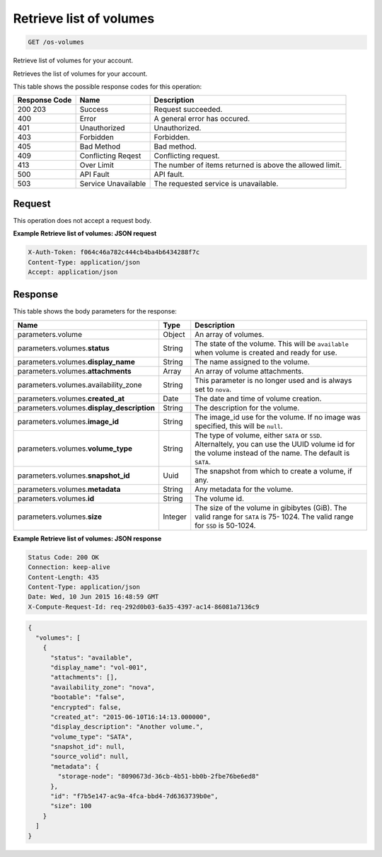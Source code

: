 
.. THIS OUTPUT IS GENERATED FROM THE WADL. DO NOT EDIT.

.. _get-retrieve-list-of-volumes-os-volumes:

Retrieve list of volumes
^^^^^^^^^^^^^^^^^^^^^^^^^^^^^^^^^^^^^^^^^^^^^^^^^^^^^^^^^^^^^^^^^^^^^^^^^^^^^^^^

.. code::

    GET /os-volumes

Retrieve list of volumes for your account.

Retrieves the list of volumes for your account.



This table shows the possible response codes for this operation:


+--------------------------+-------------------------+-------------------------+
|Response Code             |Name                     |Description              |
+==========================+=========================+=========================+
|200 203                   |Success                  |Request succeeded.       |
+--------------------------+-------------------------+-------------------------+
|400                       |Error                    |A general error has      |
|                          |                         |occured.                 |
+--------------------------+-------------------------+-------------------------+
|401                       |Unauthorized             |Unauthorized.            |
+--------------------------+-------------------------+-------------------------+
|403                       |Forbidden                |Forbidden.               |
+--------------------------+-------------------------+-------------------------+
|405                       |Bad Method               |Bad method.              |
+--------------------------+-------------------------+-------------------------+
|409                       |Conflicting Reqest       |Conflicting request.     |
+--------------------------+-------------------------+-------------------------+
|413                       |Over Limit               |The number of items      |
|                          |                         |returned is above the    |
|                          |                         |allowed limit.           |
+--------------------------+-------------------------+-------------------------+
|500                       |API Fault                |API fault.               |
+--------------------------+-------------------------+-------------------------+
|503                       |Service Unavailable      |The requested service is |
|                          |                         |unavailable.             |
+--------------------------+-------------------------+-------------------------+


Request
""""""""""""""""








This operation does not accept a request body.




**Example Retrieve list of volumes: JSON request**


.. code::

   X-Auth-Token: f064c46a782c444cb4ba4b6434288f7c
   Content-Type: application/json
   Accept: application/json





Response
""""""""""""""""





This table shows the body parameters for the response:

+-------------------------------------+--------------------+-------------------+
|Name                                 |Type                |Description        |
+=====================================+====================+===================+
|parameters.volume                    |Object              |An array of        |
|                                     |                    |volumes.           |
+-------------------------------------+--------------------+-------------------+
|parameters.volumes.\ **status**      |String              |The state of the   |
|                                     |                    |volume. This will  |
|                                     |                    |be ``available``   |
|                                     |                    |when volume is     |
|                                     |                    |created and ready  |
|                                     |                    |for use.           |
+-------------------------------------+--------------------+-------------------+
|parameters.volumes.\ **display_name**|String              |The name assigned  |
|                                     |                    |to the volume.     |
+-------------------------------------+--------------------+-------------------+
|parameters.volumes.\ **attachments** |Array               |An array of volume |
|                                     |                    |attachments.       |
+-------------------------------------+--------------------+-------------------+
|parameters.volumes.availability_zone |String              |This parameter is  |
|                                     |                    |no longer used and |
|                                     |                    |is always set to   |
|                                     |                    |``nova``.          |
+-------------------------------------+--------------------+-------------------+
|parameters.volumes.\ **created_at**  |Date                |The date and time  |
|                                     |                    |of volume creation.|
+-------------------------------------+--------------------+-------------------+
|parameters.volumes.\                 |String              |The description    |
|**display_description**              |                    |for the volume.    |
+-------------------------------------+--------------------+-------------------+
|parameters.volumes.\ **image_id**    |String              |The image_id use   |
|                                     |                    |for the volume. If |
|                                     |                    |no image was       |
|                                     |                    |specified, this    |
|                                     |                    |will be ``null``.  |
+-------------------------------------+--------------------+-------------------+
|parameters.volumes.\ **volume_type** |String              |The type of        |
|                                     |                    |volume, either     |
|                                     |                    |``SATA`` or        |
|                                     |                    |``SSD``.           |
|                                     |                    |Alternaltely, you  |
|                                     |                    |can use the UUID   |
|                                     |                    |volume id for the  |
|                                     |                    |volume instead of  |
|                                     |                    |the name. The      |
|                                     |                    |default is         |
|                                     |                    |``SATA``.          |
+-------------------------------------+--------------------+-------------------+
|parameters.volumes.\ **snapshot_id** |Uuid                |The snapshot from  |
|                                     |                    |which to create a  |
|                                     |                    |volume, if any.    |
+-------------------------------------+--------------------+-------------------+
|parameters.volumes.\ **metadata**    |String              |Any metadata for   |
|                                     |                    |the volume.        |
+-------------------------------------+--------------------+-------------------+
|parameters.volumes.\ **id**          |String              |The volume id.     |
+-------------------------------------+--------------------+-------------------+
|parameters.volumes.\ **size**        |Integer             |The size of the    |
|                                     |                    |volume in          |
|                                     |                    |gibibytes (GiB).   |
|                                     |                    |The valid range    |
|                                     |                    |for ``SATA`` is 75-|
|                                     |                    |1024. The valid    |
|                                     |                    |range for ``SSD``  |
|                                     |                    |is 50-1024.        |
+-------------------------------------+--------------------+-------------------+







**Example Retrieve list of volumes: JSON response**


.. code::

       Status Code: 200 OK
       Connection: keep-alive
       Content-Length: 435
       Content-Type: application/json
       Date: Wed, 10 Jun 2015 16:48:59 GMT
       X-Compute-Request-Id: req-292d0b03-6a35-4397-ac14-86081a7136c9


.. code::

   {
     "volumes": [
       {
         "status": "available",
         "display_name": "vol-001",
         "attachments": [],
         "availability_zone": "nova",
         "bootable": "false",
         "encrypted": false,
         "created_at": "2015-06-10T16:14:13.000000",
         "display_description": "Another volume.",
         "volume_type": "SATA",
         "snapshot_id": null,
         "source_volid": null,
         "metadata": {
           "storage-node": "8090673d-36cb-4b51-bb0b-2fbe76be6ed8"
         },
         "id": "f7b5e147-ac9a-4fca-bbd4-7d6363739b0e",
         "size": 100
       }
     ]
   }




